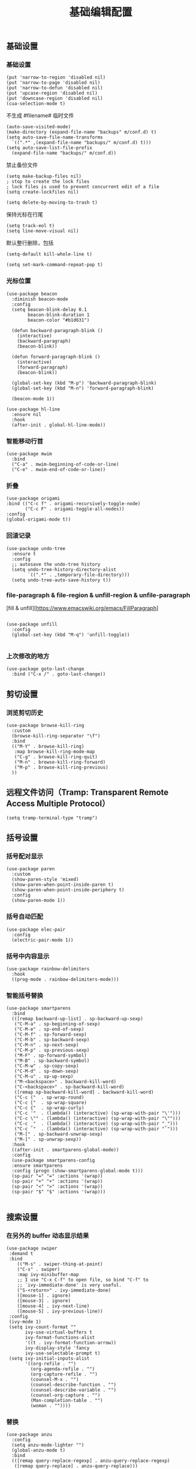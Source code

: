 #+TITLE:  基础编辑配置
#+AUTHOR: 孙建康（rising.lambda）
#+EMAIL:  rising.lambda@gmail.com

#+DESCRIPTION: A literate programming version of my Emacs Initialization script, loaded by the .emacs file.
#+PROPERTY:    header-args        :results silent   :eval no-export   :comments org
#+PROPERTY:    header-args        :mkdirp yes
#+PROPERTY:    header-args:elisp  :tangle "~/.emacs.d/lisp/init-editing.el"
#+PROPERTY:    header-args:shell  :tangle no
#+OPTIONS:     num:nil toc:nil todo:nil tasks:nil tags:nil
#+OPTIONS:     skip:nil author:nil email:nil creator:nil timestamp:nil
#+INFOJS_OPT:  view:nil toc:nil ltoc:t mouse:underline buttons:0 path:http://orgmode.org/org-info.js

** 基础设置
*** 基础设置
    #+BEGIN_SRC elisp :eval never :exports code
(put 'narrow-to-region 'disabled nil)
(put 'narrow-to-page 'disabled nil)
(put 'narrow-to-defun 'disabled nil)
(put 'upcase-region 'disabled nil)
(put 'downcase-region 'disabled nil)
(cua-selection-mode t)
    #+END_SRC
    不生成 #filename# 临时文件
    #+BEGIN_SRC elisp :eval never :exports code
  (auto-save-visited-mode)
  (make-directory (expand-file-name "backups" m/conf.d) t)
  (setq auto-save-file-name-transforms
	`((".*" ,(expand-file-name "backups/" m/conf.d) t)))
  (setq auto-save-list-file-prefix
	(expand-file-name "backups/" m/conf.d))
    #+END_SRC
    禁止备份文件
    #+BEGIN_SRC elisp :eval never :exports code
  (setq make-backup-files nil)
  ; stop to create the lock files
  ; lock files is used to prevent concurrent edit of a file
  (setq create-lockfiles nil)
    #+END_SRC
    #+BEGIN_SRC elisp :eval never :exports code
(setq delete-by-moving-to-trash t) 
    #+END_SRC
    保持光标在行尾
    #+BEGIN_SRC elisp :eval never :exports code
(setq track-eol t)
(setq line-move-visual nil)
    #+END_SRC
    默认整行删除，包括 \n
    #+BEGIN_SRC elisp :eval never :exports code
(setq-default kill-whole-line t)
    #+END_SRC

    #+BEGIN_SRC elisp :eval never :exports code
(setq set-mark-command-repeat-pop t)
    #+END_SRC
*** 光标位置
    #+BEGIN_SRC elisp :eval never :exports code
(use-package beacon
  :diminish beacon-mode
  :config
  (setq beacon-blink-delay 0.1
        beacon-blink-duration 1
        beacon-color "#b1d631")

  (defun backward-paragraph-blink ()
    (interactive)
    (backward-paragraph)
    (beacon-blink))

  (defun forward-paragraph-blink ()
    (interactive)
    (forward-paragraph)
    (beacon-blink))

  (global-set-key (kbd "M-p") 'backward-paragraph-blink)
  (global-set-key (kbd "M-n") 'forward-paragraph-blink)

  (beacon-mode 1))

(use-package hl-line
  :ensure nil
  :hook
  (after-init . global-hl-line-mode))
    #+END_SRC
*** 智能移动行首

    #+BEGIN_SRC elisp :eval never :exports code
(use-package mwim
  :bind
  ("C-a" . mwim-beginning-of-code-or-line)
  ("C-e" . mwim-end-of-code-or-line))
    #+END_SRC

*** 折叠

    #+BEGIN_SRC elisp :eval never :exports code
(use-package origami
:bind (("C-c f" . origami-recursively-toggle-node)
       ("C-c F" . origami-toggle-all-nodes))
:config
(global-origami-mode t))
    #+END_SRC

*** 回滚记录

    #+BEGIN_SRC elisp :eval never :exports code
(use-package undo-tree
  :ensure t
  :config
  ;; autosave the undo-tree history
  (setq undo-tree-history-directory-alist
        `((".*" . ,temporary-file-directory)))
  (setq undo-tree-auto-save-history t))
    #+END_SRC

*** file-paragraph & file-region & unfill-region & unfile-paragraph
    [fill & unfill][https://www.emacswiki.org/emacs/FillParagraph]
    #+BEGIN_SRC elisp :eval never :exports code

(use-package unfill
  :config
  (global-set-key (kbd "M-q") 'unfill-toggle))

    #+END_SRC

*** 上次修改的地方

    #+BEGIN_SRC elisp :eval never :exports code
(use-package goto-last-change
  :bind ("C-x /" . goto-last-change))
    #+END_SRC

** 剪切设置
*** 浏览剪切历史
    #+BEGIN_SRC elisp :eval never :exports code
(use-package browse-kill-ring
  :custom
  (browse-kill-ring-separator "\f")
  :bind
  (("M-Y" . browse-kill-ring)
   :map browse-kill-ring-mode-map
   ("C-g" . browse-kill-ring-quit)
   ("M-n" . browse-kill-ring-forward)
   ("M-p" . browse-kill-ring-previous)
  ))
    #+END_SRC

** 远程文件访问（Tramp: Transparent Remote Access Multiple Protocol）
   #+BEGIN_SRC elisp :exports code :eval never
  (setq tramp-terminal-type "tramp")
   #+END_SRC
** 括号设置
*** 括号配对显示
    #+BEGIN_SRC elisp :eval never :exports code
(use-package paren	
  :custom
  (show-paren-style 'mixed)
  (show-paren-when-point-inside-paren t)
  (show-paren-when-point-inside-periphery t)
  :config
  (show-paren-mode 1))
    #+END_SRC
*** 括号自动匹配
    #+BEGIN_SRC elisp :eval never :exports code
(use-package elec-pair
  :config
  (electric-pair-mode 1))
    #+END_SRC
*** 括号中内容显示
    #+BEGIN_SRC elisp :eval never :exports code
(use-package rainbow-delimiters
  :hook
  ((prog-mode . rainbow-delimiters-mode)))
    #+END_SRC
*** 智能括号替换
    #+BEGIN_SRC elisp :eval never :exports code
  (use-package smartparens
    :bind
    (([remap backward-up-list] . sp-backward-up-sexp)
     ("C-M-a" . sp-beginning-of-sexp)
     ("C-M-e" . sp-end-of-sexp)
     ("C-M-f" . sp-forward-sexp)
     ("C-M-b" . sp-backward-sexp)
     ("C-M-n" . sp-next-sexp)
     ("C-M-p" . sp-previous-sexp)
     ("M-F" . sp-forward-symbol)
     ("M-B" . sp-backward-symbol)
     ("C-M-w" . sp-copy-sexp)
     ("C-M-d" . sp-down-sexp)
     ("C-M-u" . sp-up-sexp)
     ("M-<backspace>" . backward-kill-word)
     ("C-<backspace>" . sp-backward-kill-word)
     ([remap sp-backward-kill-word] . backward-kill-word)
     ("C-c ("  . sp-wrap-round)
     ("C-c ["  . sp-wrap-square)
     ("C-c {"  . sp-wrap-curly)
     ("C-c '"  . (lambda() (interactive) (sp-wrap-with-pair "\'")))
     ("C-c \"" . (lambda() (interactive) (sp-wrap-with-pair "\"")))
     ("C-c _"  . (lambda() (interactive) (sp-wrap-with-pair "_")))
     ("C-c `"  . (lambda() (interactive) (sp-wrap-with-pair "`")))
     ("M-[" . sp-backward-unwrap-sexp)
     ("M-]" . sp-unwrap-sexp))
    :hook
    ((after-init . smartparens-global-mode))
    :config
    (use-package smartparens-config
    :ensure smartparens
    :config (progn (show-smartparens-global-mode t)))
    (sp-pair "=" "=" :actions '(wrap))
    (sp-pair "+" "+" :actions '(wrap))
    (sp-pair "<" ">" :actions '(wrap))
    (sp-pair "$" "$" :actions '(wrap)))

    #+END_SRC

** 搜索设置
*** 在另外的 buffer 动态显示结果
    #+BEGIN_SRC elisp :eval never :exports code
 (use-package swiper
  :demand t
  :bind 
     (("M-s" . swiper-thing-at-point)
     ("C-s" . swiper)
     :map ivy-minibuffer-map
     ;; I use "C-x C-f" to open file, so bind "C-f" to
     ;; `ivy-immediate-done' is very useful.
     ("S-<return>" . ivy-immediate-done)
     ([mouse-1] . ignore)
     ([mouse-3] . ignore)
     ([mouse-4] . ivy-next-line)
     ([mouse-5] . ivy-previous-line))
  :config
  (ivy-mode 1)
  (setq ivy-count-format ""
        ivy-use-virtual-buffers t
        ivy-format-functions-alist
        '((t . ivy-format-function-arrow))
        ivy-display-style 'fancy
        ivy-use-selectable-prompt t)
  (setq ivy-initial-inputs-alist
        '((org-refile . "")
          (org-agenda-refile . "")
          (org-capture-refile . "")
          (counsel-M-x . "")
          (counsel-describe-function . "")
          (counsel-describe-variable . "")
          (counsel-org-capture . "")
          (Man-completion-table . "")
          (woman . ""))))
    #+END_SRC
*** 替换
    #+BEGIN_SRC elisp :eval never :exports code
(use-package anzu
  :config
  (setq anzu-mode-lighter "")
  (global-anzu-mode t)
  :bind
  (([remap query-replace-regexp] . anzu-query-replace-regexp)
   ([remap query-replace] . anzu-query-replace)))
    #+END_SRC
*** 使用 rg 去处理 ripgrep 结果
    #+BEGIN_SRC elisp :eval never :exports code
    (use-package rg
      :preface
      (defun rg-occur-hide-lines-not-matching (search-text)
	"Hide lines that don't match the specified regexp."
	(interactive "MHide lines not matched by regexp: ")
	(set (make-local-variable 'line-move-ignore-invisible) t)
	(save-excursion
	  (goto-char (point-min))
	  (forward-line 5)
	  (let ((inhibit-read-only t)
		line)
	    (while (not (looking-at-p "^\nrg finished "))
	      (setq line (buffer-substring-no-properties (point) (point-at-eol)))
	      (if (string-match-p search-text line)
		  (forward-line)
		(when (not (looking-at-p "^\nrg finished "))
		  (delete-region (point) (1+ (point-at-eol)))))))))
      (defun rg-occur-hide-lines-matching  (search-text)
	"Hide lines matching the specified regexp."
	(interactive "MHide lines matching regexp: ")
	(set (make-local-variable 'line-move-ignore-invisible) t)
	(save-excursion
	  (goto-char (point-min))
	  (forward-line 5)
	  (let ((inhibit-read-only t)
		line)
	    (while (not (looking-at-p "^\nrg finished "))
	      (setq line (buffer-substring-no-properties (point) (point-at-eol)))
	      (if (not (string-match-p search-text line))
		  (forward-line)
		(when (not (looking-at-p "^\nrg finished "))
		  (delete-region (point) (1+ (point-at-eol)))))))))
      :custom
      (rg-show-header nil)
      :config
      (rg-enable-default-bindings)
      :bind
      (:map rg-mode-map ("/" . rg-occur-hide-lines-not-matching)
	    ("!" . rg-occur-hide-lines-matching)))
    #+END_SRC
*** 编辑搜索结果
    #+BEGIN_SRC elisp :eval never :exports code
      (use-package wgrep
	:custom
	(wgrep-enable-key "e")
	(wgrep-auto-save-buffer nil)
	(wgrep-change-readonly-file t))
    #+END_SRC

** 清除到指定地方
   #+BEGIN_SRC elisp :eval never :exports code
(use-package avy-zap
  :bind
  ("M-z" . avy-zap-to-char-dwim)
  ("M-z" . avy-zap-up-to-char-dwim))
   #+END_SRC
** 扩充选定区域

   #+BEGIN_SRC elisp :eval never :exports code
(use-package expand-region
  :after org
  :bind
  (("C-=" . er/expand-region)))
   #+END_SRC

** 动态多光标

   #+BEGIN_SRC elisp :eval never :exports code

(use-package multiple-cursors
  :bind (
  ("C-<" . mc/mark-previous-like-this)
  ("C->" . mc/mark-next-like-this)
  ("C-+" . mc/mark-next-like-this)
  ("C-c C-<" . mc/mark-all-like-this)
  ("C-c m r" . set-rectangular-region-anchor)
  ("C-c m c" . mc/edit-lines)
  ("C-c m e" . mc/edit-ends-of-lines)
  ("C-c m a" . mc/edit-beginnings-of-lines))
)

(global-unset-key [M-left])
(global-unset-key [M-right])
   #+END_SRC

** 移动或者复制行
   #+BEGIN_SRC elisp :eval never :exports code
(use-package move-dup
  :bind (("M-<up>" . md-move-lines-up)
  ("M-<down>" . md-move-lines-down)
  ("M-S-<up>" . md-duplicate-up)
  ("M-S-<down>" . md-duplicate-down)
  ("C-c d" . md-duplicate-down)
  ("C-c u" . md-duplicate-up)))
   #+END_SRC

** 复制或剪切当前行
   #+BEGIN_SRC elisp :eval never :exports code
(use-package whole-line-or-region
  :diminish whole-line-or-region-local-mode
  :config
  (whole-line-or-region-global-mode t))
   #+END_SRC

** 高亮转义字符
   #+BEGIN_SRC elisp :eval never :exports code
(use-package highlight-escape-sequences
  :config
  (hes-mode t))
   #+END_SRC

** 智能扩展 hippie-expand
   #+BEGIN_SRC elisp :eval never :exports code
(global-set-key (kbd "M-/") 'hippie-expand)

(setq hippie-expand-try-functions-list
      '(try-complete-file-name-partially
        try-complete-file-name
        try-expand-dabbrev
        try-expand-dabbrev-all-buffers
        try-expand-dabbrev-from-kill))
   #+END_SRC

** 高亮显示标示符
   #+BEGIN_SRC elisp :eval never :exports code
(use-package symbol-overlay
  :diminish symbol-overlay-mode
  :hook
  ((prog-mode . symbol-overlay-mode)
   (html-mode . symbol-overlay-mode)
   (yaml-mode . symbol-overlay-mode)
   (conf-mode . symbol-overlay-mode))
  :bind
  (:map symbol-overlay-mode-map 
    ("M-i" . symbol-overlay-put)
    ("M-I" . symbol-overlay-remove-all)
    ("M-n" . symbol-overlay-jump-next)
    ("M-p" . symbol-overlay-jump-prev)))
   #+END_SRC
** mode line 警告
   #+BEGIN_SRC elisp :eval never :exports code
(use-package mode-line-bell
  :init
  (add-hook 'after-init-hook 'mode-line-bell-mode))
   #+END_SRC
** 回车
   #+BEGIN_SRC elisp :eval never :exports code
(global-set-key (kbd "RET") 'newline-and-indent)
(defun m/newline-at-end-of-line ()
  "Move to end of line, enter a newline, and reindent."
  (interactive)
  (move-end-of-line 1)
  (newline-and-indent))

(global-set-key (kbd "S-<return>") 'm/newline-at-end-of-line)
   #+END_SRC
** 驼峰或者下划线分字
   #+BEGIN_SRC elisp :eval never :exports code
(use-package subword
:config
(global-subword-mode))
   #+END_SRC
** 位置之间向前切换或者向后切换
   #+BEGIN_SRC elisp :eval never :exports code
(use-package backward-forward
  :bind
  ("C-," . backward-forward-previous-location)
  ("C-." . backward-forward-next-location)
  :custom
  (mark-ring-max 60)
  (set-mark-command-repeat-pop t)
  :config
  (backward-forward-mode t))
   #+END_SRC
** 显示行号
   #+BEGIN_SRC elisp :eval never :exports code
(use-package display-line-numbers
  :custom
  (display-line-numbers-width 3)
  :hook
  ((prog-mode yaml-mode systemd-mode) . display-line-numbers-mode))
   #+END_SRC
** 其他
   #+BEGIN_SRC elisp :eval never :exports code
(use-package goto-line-preview
  :after display-line-numbers
  :bind
  (([remap goto-line] . goto-line-preview))
  :config
  (defun m/with-display-line-numbers (f &rest args)
    (let ((display-line-numbers t))
      (apply f args)))
  (advice-add 'goto-line-preview :around #'m/with-display-line-numbers))

(when (fboundp 'global-prettify-symbols-mode)
  (add-hook 'after-init-hook 'global-prettify-symbols-mode))
   #+END_SRC
*** provide
    #+BEGIN_SRC elisp :eval never :exports code
(provide 'init-editing)
    #+END_SRC

